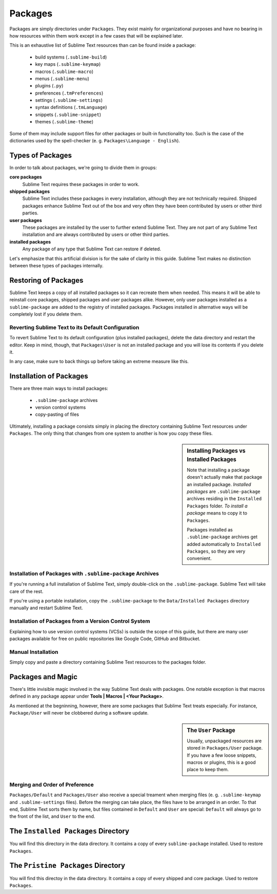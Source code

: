 Packages
========

Packages are simply directories under ``Packages``. They exist mainly for
organizational purposes and have no bearing in how resources within them work
except in a few cases that will be explained later.

This is an exhaustive list of Sublime Text resources than can be found inside
a package:
	
    - build systems (``.sublime-build``)
    - key maps (``.sublime-keymap``)
    - macros (``.sublime-macro``)
    - menus (``.sublime-menu``)
    - plugins (``.py``)
    - preferences (``.tmPreferences``)
    - settings (``.sublime-settings``)
    - syntax definitions (``.tmLanguage``)
    - snippets (``.sublime-snippet``)
    - themes (``.sublime-theme``)

Some of them may include support files for other packages or built-in functionality
too. Such is the case of the dictionaries used by the spell-checker
(e. g. ``Packages\Language - English``).

Types of Packages
*****************

In order to talk about packages, we're going to divide them in groups:

**core packages**
	Sublime Text requires these packages in order to work.

**shipped packages**
	Sublime Text includes these packages in every installation, although they are not
	technically required. Shipped packages enhance Sublime Text out of the box and
	very often they have been contributed by users or other third parties.

**user packages**
	These packages are installed by the user to further extend Sublime Text. They
	are not part of any Sublime Text installation and are always contributed by
	users or other third parties.

**installed packages**
	Any package of any type that Sublime Text can restore if deleted.

Let's emphasize that this artificial division is for the sake of clarity in this guide.
Sublime Text makes no distinction between these types of packages internally.

Restoring of Packages
*********************

Sublime Text keeps a copy of all installed packages so it can recreate them when
needed. This means it will be able to reinstall core packages, shipped packages
and user packages alike. However, only user packages installed as a ``sublime-package``
are added to the registry of installed packages. Packages installed in alternative
ways will be completely lost if you delete them.

Reverting Sublime Text to its Default Configuration
---------------------------------------------------

To revert Sublime Text to its default configuration (plus installed packages),
delete the data directory and restart the editor. Keep in mind, though, that
``Packages\User`` is not an installed package and you will lose its contents if
you delete it.

In any case, make sure to back things up before taking an extreme measure like
this.

Installation of Packages
************************

There are three main ways to install packages:

	- ``.sublime-package`` archives
	- version control systems
	- copy-pasting of files

Ultimately, installing a package consists simply in placing the directory
containing Sublime Text resources under ``Packages``. The only thing that
changes from one system to another is how you copy these files.

.. sidebar:: Installing Packages vs Installed Packages
	
	Note that installing a package doesn't actually make that package an
	installed package. *Installed packages* are ``.sublime-package`` archives
	residing in the ``Installed Packages`` folder. *To install a package*
	means to copy it to ``Packages``.

	Packages installed as ``.sublime-package`` archives get added automatically
	to ``Installed Packages``, so they are very convenient.

.. _installation-of-sublime-packages:

Installation of Packages with ``.sublime-package`` Archives
-----------------------------------------------------------

If you're running a full installation of Sublime Text, simply double-click on the
``.sublime-package``. Sublime Text will take care of the rest.

If you're using a portable installation, copy the ``.sublime-package`` to the
``Data/Installed Packages`` directory manually and restart Sublime Text.

Installation of Packages from a Version Control System
------------------------------------------------------

Explaining how to use version control systems (VCSs) is outside the scope of
this guide, but there are many user packages available for free on public
repositories like Google Code, GitHub and Bitbucket.

Manual Installation
-------------------

Simply copy and paste a directory containing Sublime Text resources to the
packages folder.

Packages and Magic
******************

There's little invisible magic involved in the way Sublime Text deals with packages.
One notable exception is that macros defined in any package appear under
**Tools | Macros | <Your Package>**.

As mentioned at the begninning, however, there are some packages that Sublime
Text treats especially. For instance, ``Package/User`` will never be clobbered
during a software update.

.. sidebar:: The ``User`` Package

	Usually, unpackaged resources are stored in ``Packages/User`` package. If you
	have a few loose snippets, macros or plugins, this is a good place to keep
	them.

.. _merging-and-order-of-preference:

Merging and Order of Preference
-------------------------------

``Packages/Default`` and ``Packages/User`` also receive a special treament when
merging files (e. g. ``.sublime-keymap`` and ``.sublime-settings`` files). Before
the merging can take place, the files have to be arranged in an order. To that end,
Sublime Text sorts them by name, but files contained in ``Default`` and ``User``
are special: ``Default`` will always go to the front of the list, and ``User``
to the end.

The ``Installed Packages`` Directory
************************************

You will find this directory in the data directory. It contains a copy of every
``sublime-package`` installed. Used to restore ``Packages``.

The ``Pristine Packages`` Directory
***********************************

You will find this directoy in the data directory. It contains a copy of every
shipped and core package. Used to restore ``Packages``.